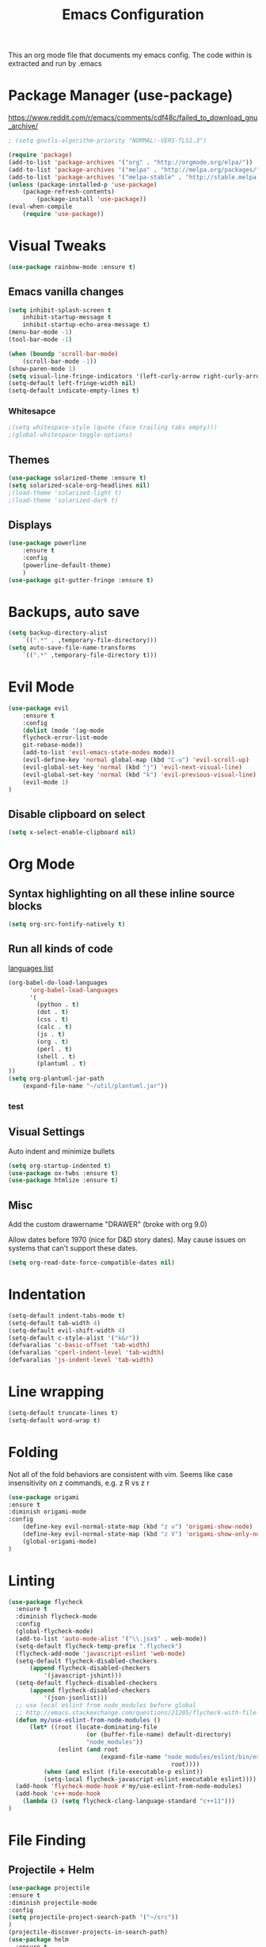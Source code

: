 #+TITLE: Emacs Configuration
  This an org mode file that documents my emacs config. The code within is extracted and run by .emacs
* Package Manager (use-package)
https://www.reddit.com/r/emacs/comments/cdf48c/failed_to_download_gnu_archive/
#+BEGIN_SRC emacs-lisp
; (setq gnutls-algorithm-priority "NORMAL:-VERS-TLS1.3")
#+END_SRC

#+BEGIN_SRC emacs-lisp
(require 'package)
(add-to-list 'package-archives '("org" . "http://orgmode.org/elpa/"))
(add-to-list 'package-archives '("melpa" . "http://melpa.org/packages/"))
(add-to-list 'package-archives '("melpa-stable" . "http://stable.melpa.org/packages/"))
(unless (package-installed-p 'use-package)
    (package-refresh-contents)
        (package-install 'use-package))
(eval-when-compile
    (require 'use-package))
#+END_SRC

* Visual Tweaks
#+BEGIN_SRC emacs-lisp :results none
(use-package rainbow-mode :ensure t)
#+END_SRC
** Emacs vanilla changes
#+BEGIN_SRC emacs-lisp
(setq inhibit-splash-screen t
    inhibit-startup-message t
    inhibit-startup-echo-area-message t)
(menu-bar-mode -1)
(tool-bar-mode -1)

(when (boundp 'scroll-bar-mode)
    (scroll-bar-mode -1))
(show-paren-mode 1)
(setq visual-line-fringe-indicators '(left-curly-arrow right-curly-arrow))
(setq-default left-fringe-width nil)
(setq-default indicate-empty-lines t)
#+END_SRC
*** Whitesapce
#+BEGIN_SRC emacs-lisp
;(setq whitespace-style (quote (face trailing tabs empty)))
;(global-whitespace-toggle-options)
#+END_SRC
** Themes 
#+BEGIN_SRC emacs-lisp
(use-package solarized-theme :ensure t)
(setq solarized-scale-org-headlines nil)
;(load-theme 'solarized-light t)
;(load-theme 'solarized-dark t)
#+END_SRC

#+RESULTS:

** Displays
#+BEGIN_SRC emacs-lisp
(use-package powerline
    :ensure t
    :config
    (powerline-default-theme)
    )
(use-package git-gutter-fringe :ensure t)
#+END_SRC
* Backups, auto save
#+BEGIN_SRC emacs-lisp
(setq backup-directory-alist
    `((".*" . ,temporary-file-directory)))
(setq auto-save-file-name-transforms
    `((".*" ,temporary-file-directory t)))
#+END_SRC
* Evil Mode
#+BEGIN_SRC emacs-lisp
(use-package evil
    :ensure t
    :config
    (dolist (mode '(ag-mode
	flycheck-error-list-mode
	git-rebase-mode))
    (add-to-list 'evil-emacs-state-modes mode))
    (evil-define-key 'normal global-map (kbd "C-u") 'evil-scroll-up)
    (evil-global-set-key 'normal (kbd "j") 'evil-next-visual-line)
    (evil-global-set-key 'normal (kbd "k") 'evil-previous-visual-line)
    (evil-mode 1)
)
#+END_SRC

** Disable clipboard on select
#+BEGIN_SRC emacs-lisp
    (setq x-select-enable-clipboard nil)
#+END_SRC
* Org Mode
** Syntax highlighting on all these inline source blocks
#+BEGIN_SRC emacs-lisp
(setq org-src-fontify-natively t)
#+END_SRC
** Run all kinds of code
   [[http://orgmode.org/manual/Languages.html][languages list]]
#+BEGIN_SRC emacs-lisp
(org-babel-do-load-languages
      'org-babel-load-languages
      '(
        (python . t)
        (dot . t)
        (css . t)
        (calc . t)
        (js . t)
        (org . t)
        (perl . t)
        (shell . t)
        (plantuml . t)
))
(setq org-plantuml-jar-path
    (expand-file-name "~/util/plantuml.jar"))
#+END_SRC
*** test

** Visual Settings
Auto indent and minimize bullets
#+BEGIN_SRC emacs-lisp
(setq org-startup-indented t)
(use-package ox-twbs :ensure t)
(use-package htmlize :ensure t)
#+END_SRC
** Misc
Add the custom drawername "DRAWER" (broke with org 9.0)

Allow dates before 1970 (nice for D&D story dates). May cause issues on systems that can't support these dates.
#+BEGIN_SRC emacs-lisp
(setq org-read-date-force-compatible-dates nil)
#+END_SRC
* Indentation
#+BEGIN_SRC emacs-lisp :results none
(setq-default indent-tabs-mode t)
(setq-default tab-width 4)
(setq-default evil-shift-width 4)
(setq-default c-style-alist '("k&r"))
(defvaralias 'c-basic-offset 'tab-width)
(defvaralias 'cperl-indent-level 'tab-width)
(defvaralias 'js-indent-level 'tab-width)
#+END_SRC
* Line wrapping
#+BEGIN_SRC emacs-lisp :results none
(setq-default truncate-lines t)
(setq-default word-wrap t)
#+END_SRC
* Folding
Not all of the fold behaviors are consistent with vim. Seems like case insensitivity on z commands, e.g. z R vs z r
#+BEGIN_SRC emacs-lisp :results none
(use-package origami
:ensure t
:diminish origami-mode
:config
    (define-key evil-normal-state-map (kbd "z v") 'origami-show-node)
    (define-key evil-normal-state-map (kbd "z V") 'origami-show-only-node)
    (global-origami-mode)
)
#+END_SRC
* Linting
#+BEGIN_SRC emacs-lisp
(use-package flycheck
  :ensure t
  :diminish flycheck-mode
  :config
  (global-flycheck-mode)
  (add-to-list 'auto-mode-alist '("\\.jsx$" . web-mode))
  (setq-default flycheck-temp-prefix ".flycheck")
  (flycheck-add-mode 'javascript-eslint 'web-mode)
  (setq-default flycheck-disabled-checkers
      (append flycheck-disabled-checkers
          '(javascript-jshint)))
  (setq-default flycheck-disabled-checkers
      (append flycheck-disabled-checkers
          '(json-jsonlist)))
  ;; use local eslint from node_modules before global
  ;; http://emacs.stackexchange.com/questions/21205/flycheck-with-file-relative-eslint-executable
  (defun my/use-eslint-from-node-modules ()
      (let* ((root (locate-dominating-file
                      (or (buffer-file-name) default-directory)
                      "node_modules"))
              (eslint (and root
                          (expand-file-name "node_modules/eslint/bin/eslint.js"
                                              root))))
          (when (and eslint (file-executable-p eslint))
          (setq-local flycheck-javascript-eslint-executable eslint))))
  (add-hook 'flycheck-mode-hook #'my/use-eslint-from-node-modules)
  (add-hook 'c++-mode-hook
    (lambda () (setq flycheck-clang-language-standard "c++11")))
)
#+END_SRC
* File Finding
** Projectile + Helm
#+BEGIN_SRC emacs-lisp
(use-package projectile
:ensure t
:diminish projectile-mode
:config
(setq projectile-project-search-path '("~/src"))
)
(projectile-discover-projects-in-search-path)
(use-package helm
  :ensure t
  :diminish helm-mode
  :commands helm-mode
  :config
  (helm-mode 1)
  (setq helm-buffers-fuzzy-matching t)
  (setq helm-autoresize-mode t)
  (setq helm-buffer-max-length 40)
  (evil-define-key 'normal global-map (kbd "C-;") 'helm-M-x)
  )
(use-package helm-ag
:ensure t
:diminish helm-ag
:config
    (custom-set-variables
    '(helm-ag-base-command "rg --no-heading"))
)
(use-package helm-projectile
:ensure t
:diminish helm-projectile
:config
    (helm-projectile-on)
    ;;;(global-unset-key (kbd "s-p")) 
    (define-key evil-normal-state-map (kbd "C-p") 'projectile-commander)

    ;;; fix for extra ignore flag which helm-projectile adds by mistake
    (defun helm-projectile-ag (&optional options)
    "Helm version of projectile-ag."
    (interactive (if current-prefix-arg (list (read-string "option: " "" 'helm-ag--extra-options-history))))
    (if (require 'helm-ag nil  'noerror)
        (if (projectile-project-p)
            (let ((helm-ag-command-option options)
                    (current-prefix-arg nil))
                (helm-do-ag (projectile-project-root) (car (projectile-parse-dirconfig-file))))
            (error "You're not in a project"))
        (error "helm-ag not available")))
)
#+END_SRC
*** TODO test file finding
https://stackoverflow.com/questions/35805591/how-to-use-projectile-find-test-file
* Completion
#+BEGIN_SRC emacs-lisp
(use-package company
    :ensure t
    :config
        (setq company-minimum-prefix-length 1
            company-idle-delay 0.0) ;; default is 0.2
)
#+END_SRC
* Languages
#+BEGIN_SRC emacs-lisp
(use-package css-mode :ensure t)
(use-package web-mode :ensure t)
(use-package php-mode :ensure t)
(use-package go-mode :ensure t)
(use-package fsharp-mode :ensure t)
(use-package csharp-mode
    :ensure t
    :config
        ;(add-hook 'csharp-mode-hook 'omnisharp-mode)
        (add-hook 'csharp-mode-hook #'company-mode)
)
(add-to-list 'auto-mode-alist '("\\.jsx?$" . web-mode))
(add-to-list 'auto-mode-alist '("\\.tsx?$" . web-mode))
(setq web-mode-content-types-alist '(("jsx" . "\\.[jt]s[x]?\\'")))
#+END_SRC
** Language Server (LSP Mode)
#+BEGIN_SRC emacs-lisp
;; old csharp config
;; (use-package omnisharp
;;     ; :ensure t
;;     :config
;;         (add-to-list 'company-backends 'company-omnisharp)
;; )

;; set prefix for lsp-command-keymap (few alternatives - "C-l", "C-c l")
(setq lsp-keymap-prefix "s-l")

(use-package lsp-mode
    :ensure t
    :hook (;; replace XXX-mode with concrete major-mode(e. g. python-mode)
            (fsharp-mode . lsp)
            ;; (csharp-mode . lsp)  ;; this is bugging out right now
            ;; if you want which-key integration
            (lsp-mode . lsp-enable-which-key-integration)
    )
    :commands lsp
)

;; optionally
(use-package lsp-ui
    :commands lsp-ui-mode
    :ensure t
)
;; if you are helm user
(use-package helm-lsp
    :commands helm-lsp-workspace-symbol
    :ensure t
)
;; if you are ivy user
;; (use-package lsp-ivy :commands lsp-ivy-workspace-symbol)
;;(use-package lsp-treemacs :commands lsp-treemacs-errors-list)

;; optionally if you want to use debugger
;; (use-package dap-mode)
;; (use-package dap-LANGUAGE) to load the dap adapter for your language

;; optional if you want which-key integration
;;(use-package which-key :config (which-key-mode))

#+END_SRC

* key binding
#+BEGIN_SRC emacs-lisp
(use-package key-chord
  :ensure t
  :config
  (defvar key-chord-two-keys-delay)
  (setq key-chord-two-keys-delay 0.5)
  (key-chord-define evil-insert-state-map "jj" 'evil-normal-state)
  (key-chord-mode 1)
)
(use-package which-key
    :ensure t
)
#+END_SRC
** God mode
#+BEGIN_SRC  emacs-lisp
;; (use-package god-mode
;; :ensure t
;; )
;; (use-package evil-god-state
;; :ensure t
;; :config
;; (evil-define-key 'normal global-map (kbd "SPC") 'evil-execute-in-god-state)
;; (evil-define-key 'insert global-map (kbd "S-SPC") 'evil-execute-in-god-state)
;; )
#+END_SRC
** Easymotion
speed up navigation within the buffer
https://github.com/PythonNut/evil-easymotion
#+BEGIN_SRC emacs-lisp :results none
(use-package evil-easymotion
    :ensure t
    :config

    ;; similar to 'evilem-motion-find-char but does not break lines
    (evilem-make-motion evilem-motion-find-char-line #'evil-repeat-find-char
        :pre-hook (save-excursion
            (setq evil-this-type 'inclusive)
            (call-interactively #'evil-find-char))
    )
    (evilem-make-motion evilem-motion-find-char-to-line #'evil-repeat-find-char
        :pre-hook (save-excursion
            (setq evil-this-type 'inclusive)
            (call-interactively #'evil-find-char-to))
    )
    (evilem-make-motion evilem-motion-find-char-to-backward-line #'evil-repeat-find-char
        :pre-hook (save-excursion
            (setq evil-this-type 'inclusive)
            (call-interactively #'evil-find-char-to-backward))
    )
    (evilem-make-motion evilem-motion-find-char-backward-line #'evil-repeat-find-char
        :pre-hook (save-excursion
            (setq evil-this-type 'inclusive)
            (call-interactively #'evil-find-char-backward))
    )
    (evil-global-set-key 'normal (kbd "f") 'evilem-motion-find-char-line)
    (evil-global-set-key 'normal (kbd "t") 'evilem-motion-find-char-to-line)
    (evil-global-set-key 'normal (kbd "F") 'evilem-motion-find-char-backward-line)
    (evil-global-set-key 'normal (kbd "T") 'evilem-motion-find-char-to-backward-line)
    (evil-global-set-key 'normal (kbd "DEL") evilem-map)
)
#+END_SRC
* ETC
#+BEGIN_SRC emacs-lisp :results none
;; (server-start)

(use-package yasnippet
  :ensure t
  :diminish yas-mode
  :config
  (yas-global-mode 1)
  (setq yas-snippet-dirs '(
    "~/.emacs.d/snippets"
  ))
)

(use-package exec-path-from-shell
  :if (eq system-type 'darwin)
  :ensure t
  :config
  (exec-path-from-shell-initialize)
)




(custom-set-variables
 ;; custom-set-variables was added by Custom.
 ;; If you edit it by hand, you could mess it up, so be careful.
 ;; Your init file should contain only one such instance.
 ;; If there is more than one, they won't work right.
 
 ;; TODO select a theme, Leuven is cool with the font changes for org mode, a dark version would be good
 '(ansi-color-faces-vector
   [default default default italic underline success warning error])
 '(custom-enabled-themes (quote (wombat)))
 '(package-selected-packages (quote (fiplr web-mode use-package evil))))
(custom-set-faces
 ;; custom-set-faces was added by Custom.
 ;; If you edit it by hand, you could mess it up, so be careful.
 ;; Your init file should contain only one such instance.
 ;; If there is more than one, they won't work right.
 )
#+END_SRC
